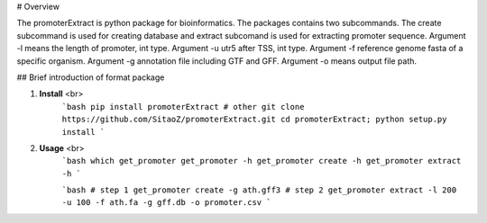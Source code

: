 # Overview

The promoterExtract is python package for bioinformatics. 
The packages contains two subcommands.
The create subcommand is used for creating database and
extract subcomand is used for extracting promoter sequence.
Argument -l means the length of promoter, int type.
Argument -u utr5 after TSS, int type.
Argument -f reference genome fasta of a specific organism.
Argument -g annotation file including GTF and GFF.
Argument -o means output file path.

## Brief introduction of format package

1. **Install** <br>
    ```bash
    pip install promoterExtract
    # other
    git clone https://github.com/SitaoZ/promoterExtract.git
    cd promoterExtract; python setup.py install
    ```

2. **Usage** <br>
    ```bash
    which get_promoter
    get_promoter -h 
    get_promoter create -h 
    get_promoter extract -h 
    ```

    ```bash
    # step 1 
    get_promoter create -g ath.gff3 
    # step 2
    get_promoter extract -l 200 -u 100 -f ath.fa -g gff.db -o promoter.csv
    ```
    
